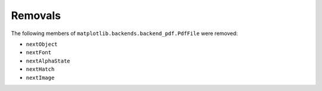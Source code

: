Removals
````````

The following members of ``matplotlib.backends.backend_pdf.PdfFile`` were removed:

- ``nextObject``
- ``nextFont``
- ``nextAlphaState``
- ``nextHatch``
- ``nextImage``
